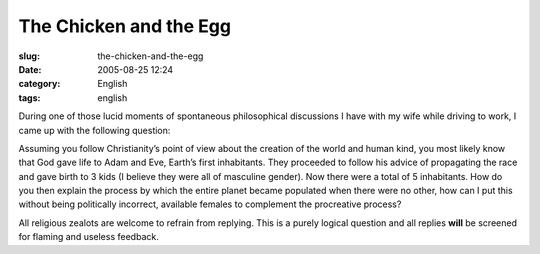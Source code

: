 The Chicken and the Egg
#######################
:slug: the-chicken-and-the-egg
:date: 2005-08-25 12:24
:category: English
:tags: english

During one of those lucid moments of spontaneous philosophical
discussions I have with my wife while driving to work, I came up with
the following question:

Assuming you follow Christianity’s point of view about the creation of
the world and human kind, you most likely know that God gave life to
Adam and Eve, Earth’s first inhabitants. They proceeded to follow his
advice of propagating the race and gave birth to 3 kids (I believe they
were all of masculine gender). Now there were a total of 5 inhabitants.
How do you then explain the process by which the entire planet became
populated when there were no other, how can I put this without being
politically incorrect, available females to complement the procreative
process?

All religious zealots are welcome to refrain from replying. This is a
purely logical question and all replies **will** be screened for flaming
and useless feedback.
